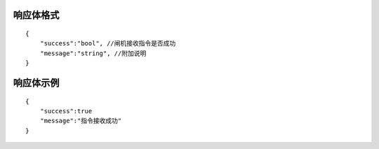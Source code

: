 响应体格式
-------------
::

    {
        "success":"bool", //闸机接收指令是否成功
        "message":"string", //附加说明
    }

响应体示例
--------------
::

    {
        "success":true
        "message":"指令接收成功"
    }


